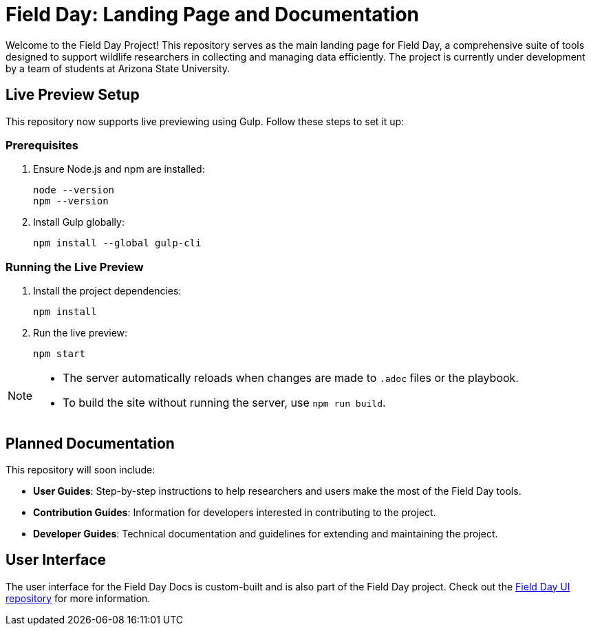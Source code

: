 = Field Day: Landing Page and Documentation

Welcome to the Field Day Project! This repository serves as the main landing page for Field Day, a comprehensive suite of tools designed to support wildlife researchers in collecting and managing data efficiently. The project is currently under development by a team of students at Arizona State University.

== Live Preview Setup

This repository now supports live previewing using Gulp. Follow these steps to set it up:

=== Prerequisites

1. Ensure Node.js and npm are installed:
+
[source,bash]
----
node --version
npm --version
----

2. Install Gulp globally:
+
[source,bash]
----
npm install --global gulp-cli
----

=== Running the Live Preview

1. Install the project dependencies:
+
[source,bash]
----
npm install
----
2. Run the live preview:
+
[source,bash]
----
npm start
----

[NOTE]
====
- The server automatically reloads when changes are made to `.adoc` files or the playbook.
- To build the site without running the server, use `npm run build`.
====

== Planned Documentation

This repository will soon include:

* *User Guides*: Step-by-step instructions to help researchers and users make the most of the Field Day tools.
* *Contribution Guides*: Information for developers interested in contributing to the project.
* *Developer Guides*: Technical documentation and guidelines for extending and maintaining the project.

== User Interface

The user interface for the Field Day Docs is custom-built and is also part of the Field Day project. Check out the link:https://github.com/Field-Day-2022/field-day-antora-ui[Field Day UI repository] for more information.
